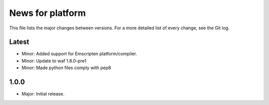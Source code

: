News for platform
=================

This file lists the major changes between versions. For a more detailed list of
every change, see the Git log.

Latest
------
* Minor: Added support for Emscripten platform/compiler.
* Minor: Update to waf 1.8.0-pre1
* Minor: Made python files comply with pep8

1.0.0
-----
* Major: Initial release.
